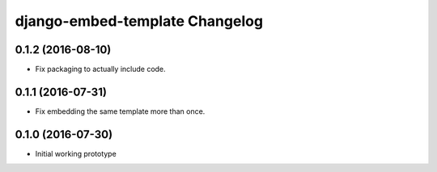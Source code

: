 django-embed-template Changelog
===============================

0.1.2 (2016-08-10)
------------------

- Fix packaging to actually include code.

0.1.1 (2016-07-31)
------------------

- Fix embedding the same template more than once.

0.1.0 (2016-07-30)
------------------

- Initial working prototype
